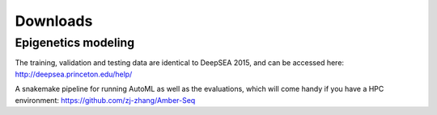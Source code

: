 Downloads
=========

Epigenetics modeling
---------------------

The training, validation and testing data are identical to DeepSEA 2015, and can be accessed here:
http://deepsea.princeton.edu/help/

A snakemake pipeline for running AutoML as well as the evaluations, which will come handy if you have
a HPC environment:
https://github.com/zj-zhang/Amber-Seq


